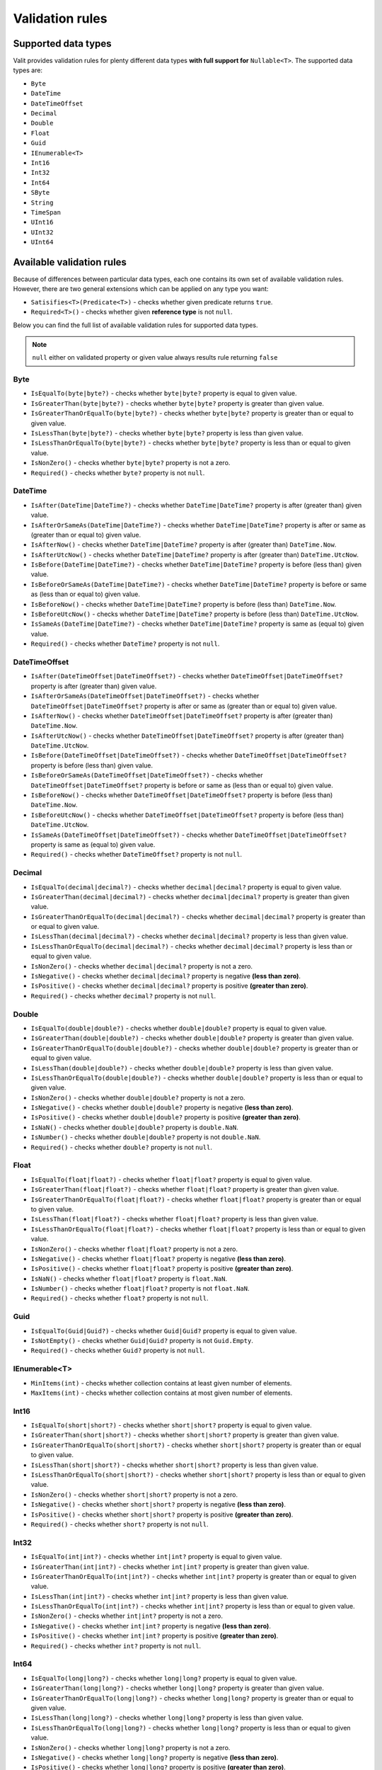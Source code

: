 =====================
Validation rules
=====================

Supported data types
====================
Valit provides validation rules for plenty different data types **with full support for** ``Nullable<T>``. The supported data types are:

- ``Byte``
- ``DateTime``
- ``DateTimeOffset``
- ``Decimal``
- ``Double``
- ``Float``
- ``Guid``
- ``IEnumerable<T>``
- ``Int16``
- ``Int32``
- ``Int64``
- ``SByte``
- ``String``
- ``TimeSpan``
- ``UInt16``
- ``UInt32``
- ``UInt64``

Available validation rules
==========================
Because of differences between particular data types, each one contains its own set of available validation rules. However, there are two general extensions which can be applied on any type you want:

- ``Satisifies<T>(Predicate<T>)`` - checks whether given predicate returns ``true``.
- ``Required<T>()`` - checks whether given **reference type** is not ``null``. 

Below you can find the full list of available validation rules for supported data types.

.. note:: ``null`` either on validated property or given value always results rule returning ``false``

Byte  
----
- ``IsEqualTo(byte|byte?)`` - checks whether ``byte|byte?`` property is equal to given value.
- ``IsGreaterThan(byte|byte?)`` - checks whether ``byte|byte?`` property is greater than given value.
- ``IsGreaterThanOrEqualTo(byte|byte?)`` - checks whether ``byte|byte?`` property is greater than or equal to given value.  
- ``IsLessThan(byte|byte?)`` - checks whether ``byte|byte?`` property is less than given value.
- ``IsLessThanOrEqualTo(byte|byte?)`` - checks whether ``byte|byte?`` property is less than or equal to given value.
- ``IsNonZero()`` - checks whether ``byte|byte?`` property is not a zero.
- ``Required()`` - checks whether ``byte?`` property is not ``null``.

DateTime
--------
- ``IsAfter(DateTime|DateTime?)`` - checks whether ``DateTime|DateTime?`` property is after (greater than) given value.
- ``IsAfterOrSameAs(DateTime|DateTime?)`` - checks whether ``DateTime|DateTime?`` property is after or same as (greater than or equal to) given value.
- ``IsAfterNow()`` - checks whether ``DateTime|DateTime?`` property is after (greater than) ``DateTime.Now``.
- ``IsAfterUtcNow()`` - checks whether ``DateTime|DateTime?`` property is after (greater than) ``DateTime.UtcNow``.
- ``IsBefore(DateTime|DateTime?)`` - checks whether ``DateTime|DateTime?`` property is before (less than) given value.
- ``IsBeforeOrSameAs(DateTime|DateTime?)`` - checks whether ``DateTime|DateTime?`` property is before or same as (less than or equal to) given value.
- ``IsBeforeNow()`` - checks whether ``DateTime|DateTime?`` property is before (less than) ``DateTime.Now``.
- ``IsBeforeUtcNow()`` - checks whether ``DateTime|DateTime?`` property is before (less than) ``DateTime.UtcNow``.
- ``IsSameAs(DateTime|DateTime?)`` - checks whether ``DateTime|DateTime?`` property is same as (equal to) given value.
- ``Required()`` - checks whether ``DateTime?`` property is not ``null``.

DateTimeOffset
--------------
- ``IsAfter(DateTimeOffset|DateTimeOffset?)`` - checks whether ``DateTimeOffset|DateTimeOffset?`` property is after (greater than) given value.
- ``IsAfterOrSameAs(DateTimeOffset|DateTimeOffset?)`` - checks whether ``DateTimeOffset|DateTimeOffset?`` property is after or same as (greater than or equal to) given value.
- ``IsAfterNow()`` - checks whether ``DateTimeOffset|DateTimeOffset?`` property is after (greater than) ``DateTime.Now``.
- ``IsAfterUtcNow()`` - checks whether ``DateTimeOffset|DateTimeOffset?`` property is after (greater than) ``DateTime.UtcNow``.
- ``IsBefore(DateTimeOffset|DateTimeOffset?)`` - checks whether ``DateTimeOffset|DateTimeOffset?`` property is before (less than) given value.
- ``IsBeforeOrSameAs(DateTimeOffset|DateTimeOffset?)`` - checks whether ``DateTimeOffset|DateTimeOffset?`` property is before or same as (less than or equal to) given value.
- ``IsBeforeNow()`` - checks whether ``DateTimeOffset|DateTimeOffset?`` property is before (less than) ``DateTime.Now``.
- ``IsBeforeUtcNow()`` - checks whether ``DateTimeOffset|DateTimeOffset?`` property is before (less than) ``DateTime.UtcNow``.
- ``IsSameAs(DateTimeOffset|DateTimeOffset?)`` - checks whether ``DateTimeOffset|DateTimeOffset?`` property is same as (equal to) given value.
- ``Required()`` - checks whether ``DateTimeOffset?`` property is not ``null``.

Decimal  
-------
- ``IsEqualTo(decimal|decimal?)`` - checks whether ``decimal|decimal?`` property is equal to given value.
- ``IsGreaterThan(decimal|decimal?)`` - checks whether ``decimal|decimal?`` property is greater than given value.
- ``IsGreaterThanOrEqualTo(decimal|decimal?)`` - checks whether ``decimal|decimal?`` property is greater than or equal to given value.  
- ``IsLessThan(decimal|decimal?)`` - checks whether ``decimal|decimal?`` property is less than given value.
- ``IsLessThanOrEqualTo(decimal|decimal?)`` - checks whether ``decimal|decimal?`` property is less than or equal to given value.
- ``IsNonZero()`` - checks whether ``decimal|decimal?`` property is not a zero.
- ``IsNegative()`` - checks whether ``decimal|decimal?`` property is negative **(less than zero)**.
- ``IsPositive()`` - checks whether ``decimal|decimal?`` property is positive **(greater than zero)**.
- ``Required()`` - checks whether ``decimal?`` property is not ``null``.

Double  
-------
- ``IsEqualTo(double|double?)`` - checks whether ``double|double?`` property is equal to given value.
- ``IsGreaterThan(double|double?)`` - checks whether ``double|double?`` property is greater than given value.
- ``IsGreaterThanOrEqualTo(double|double?)`` - checks whether ``double|double?`` property is greater than or equal to given value.  
- ``IsLessThan(double|double?)`` - checks whether ``double|double?`` property is less than given value.
- ``IsLessThanOrEqualTo(double|double?)`` - checks whether ``double|double?`` property is less than or equal to given value.
- ``IsNonZero()`` - checks whether ``double|double?`` property is not a zero.
- ``IsNegative()`` - checks whether ``double|double?`` property is negative **(less than zero)**.
- ``IsPositive()`` - checks whether ``double|double?`` property is positive **(greater than zero)**.
- ``IsNaN()`` - checks whether ``double|double?`` property is ``double.NaN``.
- ``IsNumber()`` - checks whether ``double|double?`` property is not ``double.NaN``.
- ``Required()`` - checks whether ``double?`` property is not ``null``.

Float  
-------
- ``IsEqualTo(float|float?)`` - checks whether ``float|float?`` property is equal to given value.
- ``IsGreaterThan(float|float?)`` - checks whether ``float|float?`` property is greater than given value.
- ``IsGreaterThanOrEqualTo(float|float?)`` - checks whether ``float|float?`` property is greater than or equal to given value.  
- ``IsLessThan(float|float?)`` - checks whether ``float|float?`` property is less than given value.
- ``IsLessThanOrEqualTo(float|float?)`` - checks whether ``float|float?`` property is less than or equal to given value.
- ``IsNonZero()`` - checks whether ``float|float?`` property is not a zero.
- ``IsNegative()`` - checks whether ``float|float?`` property is negative **(less than zero)**.
- ``IsPositive()`` - checks whether ``float|float?`` property is positive **(greater than zero)**.
- ``IsNaN()`` - checks whether ``float|float?`` property is ``float.NaN``.
- ``IsNumber()`` - checks whether ``float|float?`` property is not ``float.NaN``.
- ``Required()`` - checks whether ``float?`` property is not ``null``.

Guid  
----
- ``IsEqualTo(Guid|Guid?)`` - checks whether ``Guid|Guid?`` property is equal to given value.
- ``IsNotEmpty()`` - checks whether ``Guid|Guid?`` property is not ``Guid.Empty``.
- ``Required()`` - checks whether ``Guid?`` property is not ``null``.

IEnumerable<T>
--------------
- ``MinItems(int)`` - checks whether collection contains at least given number of elements.
- ``MaxItems(int)`` - checks whether collection contains at most given number of elements.

Int16  
-------
- ``IsEqualTo(short|short?)`` - checks whether ``short|short?`` property is equal to given value.
- ``IsGreaterThan(short|short?)`` - checks whether ``short|short?`` property is greater than given value.
- ``IsGreaterThanOrEqualTo(short|short?)`` - checks whether ``short|short?`` property is greater than or equal to given value.  
- ``IsLessThan(short|short?)`` - checks whether ``short|short?`` property is less than given value.
- ``IsLessThanOrEqualTo(short|short?)`` - checks whether ``short|short?`` property is less than or equal to given value.
- ``IsNonZero()`` - checks whether ``short|short?`` property is not a zero.
- ``IsNegative()`` - checks whether ``short|short?`` property is negative **(less than zero)**.
- ``IsPositive()`` - checks whether ``short|short?`` property is positive **(greater than zero)**.
- ``Required()`` - checks whether ``short?`` property is not ``null``.

Int32  
-------
- ``IsEqualTo(int|int?)`` - checks whether ``int|int?`` property is equal to given value.
- ``IsGreaterThan(int|int?)`` - checks whether ``int|int?`` property is greater than given value.
- ``IsGreaterThanOrEqualTo(int|int?)`` - checks whether ``int|int?`` property is greater than or equal to given value.  
- ``IsLessThan(int|int?)`` - checks whether ``int|int?`` property is less than given value.
- ``IsLessThanOrEqualTo(int|int?)`` - checks whether ``int|int?`` property is less than or equal to given value.
- ``IsNonZero()`` - checks whether ``int|int?`` property is not a zero.
- ``IsNegative()`` - checks whether ``int|int?`` property is negative **(less than zero)**.
- ``IsPositive()`` - checks whether ``int|int?`` property is positive **(greater than zero)**.
- ``Required()`` - checks whether ``int?`` property is not ``null``.

Int64  
-------
- ``IsEqualTo(long|long?)`` - checks whether ``long|long?`` property is equal to given value.
- ``IsGreaterThan(long|long?)`` - checks whether ``long|long?`` property is greater than given value.
- ``IsGreaterThanOrEqualTo(long|long?)`` - checks whether ``long|long?`` property is greater than or equal to given value.  
- ``IsLessThan(long|long?)`` - checks whether ``long|long?`` property is less than given value.
- ``IsLessThanOrEqualTo(long|long?)`` - checks whether ``long|long?`` property is less than or equal to given value.
- ``IsNonZero()`` - checks whether ``long|long?`` property is not a zero.
- ``IsNegative()`` - checks whether ``long|long?`` property is negative **(less than zero)**.
- ``IsPositive()`` - checks whether ``long|long?`` property is positive **(greater than zero)**.
- ``Required()`` - checks whether ``long?`` property is not ``null``.

SByte  
-------
- ``IsEqualTo(sbyte|sbyte?)`` - checks whether ``sbyte|sbyte?`` property is equal to given value.
- ``IsGreaterThan(sbyte|sbyte?)`` - checks whether ``sbyte|sbyte?`` property is greater than given value.
- ``IsGreaterThanOrEqualTo(sbyte|sbyte?)`` - checks whether ``sbyte|sbyte?`` property is greater than or equal to given value.  
- ``IsLessThan(sbyte|sbyte?)`` - checks whether ``sbyte|sbyte?`` property is less than given value.
- ``IsLessThanOrEqualTo(sbyte|sbyte?)`` - checks whether ``sbyte|sbyte?`` property is less than or equal to given value.
- ``IsNonZero()`` - checks whether ``sbyte|sbyte?`` property is not a zero.
- ``IsNegative()`` - checks whether ``sbyte|sbyte?`` property is negative **(less than zero)**.
- ``IsPositive()`` - checks whether ``sbyte|sbyte?`` property is positive **(greater than zero)**.
- ``Required()`` - checks whether ``sbyte?`` property is not ``null``.

String  
-------
- ``Email()`` - checks whether ``string`` property is a correct email address.
- ``IsEqualTo(string)`` - checks whether ``string`` property is equal to given value.
- ``Matches(string)`` - checks whether ``string`` property matches given **regex**.
- ``MinLength(int)`` - checks whether ``string`` property has at least given number of characters.
- ``MaxLength(int)`` - checks whether ``string`` property has at most given number of characters.

TimeSpan  
--------
- ``IsEqualTo(TimeSpan|TimeSpan?)`` - checks whether ``TimeSpan|TimeSpan?`` property is equal to given value.
- ``IsGreaterThan(TimeSpan|TimeSpan?)`` - checks whether ``TimeSpan|TimeSpan?`` property is greater than given value.
- ``IsGreaterThanOrEqualTo(TimeSpan|TimeSpan?)`` - checks whether ``TimeSpan|TimeSpan?`` property is greater than or equal to given value.  
- ``IsLessThan(TimeSpan|TimeSpan?)`` - checks whether ``TimeSpan|TimeSpan?`` property is less than given value.
- ``IsLessThanOrEqualTo(TimeSpan|TimeSpan?)`` - checks whether ``TimeSpan|TimeSpan?`` property is less than or equal to given value.
- ``IsNonZero()`` - checks whether ``TimeSpan|TimeSpan?`` property is not a zero.
- ``Required()`` - checks whether ``TimeSpan?`` property is not ``null``.

UInt16  
-------
- ``IsEqualTo(ushort|ushort?)`` - checks whether ``ushort|ushort?`` property is equal to given value.
- ``IsGreaterThan(ushort|ushort?)`` - checks whether ``ushort|ushort?`` property is greater than given value.
- ``IsGreaterThanOrEqualTo(ushort|ushort?)`` - checks whether ``ushort|ushort?`` property is greater than or equal to given value.  
- ``IsLessThan(ushort|ushort?)`` - checks whether ``ushort|ushort?`` property is less than given value.
- ``IsLessThanOrEqualTo(ushort|ushort?)`` - checks whether ``ushort|ushort?`` property is less than or equal to given value.
- ``IsNonZero()`` - checks whether ``ushort|ushort?`` property is not a zero.
- ``IsNegative()`` - checks whether ``ushort|ushort?`` property is negative **(less than zero)**.
- ``IsPositive()`` - checks whether ``ushort|ushort?`` property is positive **(greater than zero)**.
- ``Required()`` - checks whether ``ushort?`` property is not ``null``.

UInt32  
-------
- ``IsEqualTo(uint|uint?)`` - checks whether ``uint|uint?`` property is equal to given value.
- ``IsGreaterThan(uint|uint?)`` - checks whether ``uint|uint?`` property is greater than given value.
- ``IsGreaterThanOrEqualTo(uint|uint?)`` - checks whether ``uint|uint?`` property is greater than or equal to given value.  
- ``IsLessThan(uint|uint?)`` - checks whether ``uint|uint?`` property is less than given value.
- ``IsLessThanOrEqualTo(uint|uint?)`` - checks whether ``uint|uint?`` property is less than or equal to given value.
- ``IsNonZero()`` - checks whether ``uint|uint?`` property is not a zero.
- ``IsNegative()`` - checks whether ``uint|uint?`` property is negative **(less than zero)**.
- ``IsPositive()`` - checks whether ``uint|uint?`` property is positive **(greater than zero)**.
- ``Required()`` - checks whether ``uint?`` property is not ``null``.

UInt64  
-------
- ``IsEqualTo(ulong|ulong?)`` - checks whether ``ulong|ulong?`` property is equal to given value.
- ``IsGreaterThan(ulong|ulong?)`` - checks whether ``ulong|ulong?`` property is greater than given value.
- ``IsGreaterThanOrEqualTo(ulong|ulong?)`` - checks whether ``ulong|ulong?`` property is greater than or equal to given value.  
- ``IsLessThan(ulong|ulong?)`` - checks whether ``ulong|ulong?`` property is less than given value.
- ``IsLessThanOrEqualTo(ulong|ulong?)`` - checks whether ``ulong|ulong?`` property is less than or equal to given value.
- ``IsNonZero()`` - checks whether ``ulong|ulong?`` property is not a zero.
- ``IsNegative()`` - checks whether ``ulong|ulong?`` property is negative **(less than zero)**.
- ``IsPositive()`` - checks whether ``ulong|ulong?`` property is positive **(greater than zero)**.
- ``Required()`` - checks whether ``ulong?`` property is not ``null``.

Conditional rules
=================
In some cases there might be need to apply certain validation rules only if specific conditions are fulfilled. Valit allows you to do this using ``When()`` extension which can be applied on each rule. Let's say we have the following model:

.. sourcecode:: csharp

    public class RegisterModel
    {
        public string Email { get; set; }        
        public string Password { get; set; }
        public string CompanyName { get; set; }
        public bool IsCompanyMember { get; set; }
    }

We'd like ``CompanyName`` to be required only if the user belongs to some company (defined by ``IsCompanyMemeber``). Of course, we could create two separate validators to handle both scenarios, but a lot of code would be duplicated. That's where conditional rules come into play:

.. sourcecode:: csharp


        void ValidateModel(RegisterModel model)
        {

            var result = ValitRules<RegisterModel>
                .Create()
                .Ensure(m => m.Email, _=>_
                    .Required()
                    .Email())
                .Ensure(m => m.Password, _=>_ 
                    .Required()
                    .MinLength(10))
                .Ensure(m => m.CompanyName, _=>_
                    .Required()
                        .When(m => m.IsCompanyMember))
                .For(model)
                .Validate();
        }
    

Using ``When()`` we created simple validation condition which solves the issue. 

.. note:: You can apply as much conditions as you want on each rule. If so, they will be merged into one condition using **logical AND** operator.

Tagging rules
=============
Each validation rule can have its own set of tags. Tags are used for defining subset of rules that will be checked during the validation process. To add tags to the validation rule use ``Tag()`` extension. The code below presents the example usage:

.. sourcecode:: csharp

    public class RegisterModel
    {
        public string Email { get; set; }        
        public int Age { get; set; }
    }

    void ValidateModel(RegisterModel model)
    {
        IValitRules<RegisterModel> valitRules = ValitRules<RegisterModel>
            .Create()
            .Ensure(m => m.Email, _=>_
                .Required()
                    .Tag("A")
                .Email()
                    .Tag("A", "B"))
            .Ensure(m => m.Age, _=>_
                .IsGreaterThan(16)
                    .Tag("B"))
            .For(model);

        IValitResult result1 = valitRules.Validate("A"); // Checks Required, Email
        IValitResult result2 = valitRules.Validate("B"); //Checks Email, IsGreaterThan
        IValitResult result3 = valitRules.Validate("A", "B"); //Checks all rules 
    }

As you see in the example above, instead of invoking the ``Validate()`` right after the ``For()`` method, we assigned the rules to the variable. Then, using the ``Validate()`` overload which accepts tags, we created three different validation processes. That gave as a lot of flexibility by creating one general set of validation rules instead of three separated. It is important that set of tags passed to the ``Validate()`` method defines that **each rule must have at least one of them, NOT all.** 

``Validate()`` method has also an overload which accepts ``Predicate<IValitRule<TModel>>``:

.. sourcecode:: csharp

    var result1 = rules.Validate(rule => rule.Tags.Any(tag => tag == "A")); // Checks Required, Email


``ValitRules<T>`` object also provides three methods for getting set of your validation rules. The methods are:

- ``GetAllRules()`` - gets all rules.
- ``GetTaggedRules()`` - gets rules which has at least one tag.
- ``GetUntaggedRules()`` - gets rules with no tags.

Of course if you want to get rules with the specific tags, you can use **Linq** for that purpose like in the example below:

.. sourcecode:: csharp

        IEnumerable<IValitRule<RegisterModel>> rulesOnlyWithATag= ValitRules<RegisterModel>
            .Create()
            .Ensure(m => m.Email, _=>_
                .Required().Tag("A")
                .Email().Tag("B"))
            .GetTaggedRules()
                .Where(rule => rule.Tags.Contains("A")); // only Required method is selected

Having the set of rules, you can use them for instantiating new ``ValitRules<T>`` object using ``Create()`` method overload:

.. sourcecode:: csharp

    void ValidateModel(RegisterModel model, IEnumerable<IValitRule<RegisterModel>> rulesOnlyWithATag)
    {
        IValitResult result = ValitRules<RegisterModel>
            .Create(rulesOnlyWithATag)
            .For(model)
            .Validate(); // validates the model using only Required rule on Email property
    }
